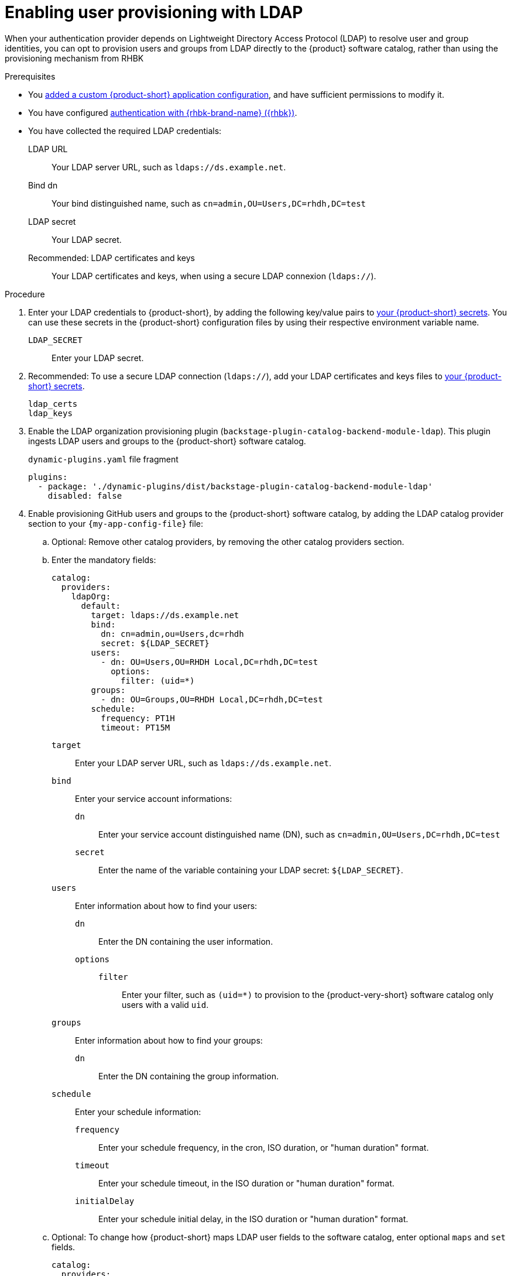 :_mod-docs-content-type: PROCEDURE

[id="enabling-user-provisioning-with-ldap"]
= Enabling user provisioning with LDAP

When your authentication provider depends on Lightweight Directory Access Protocol (LDAP) to resolve user and group identities, you can opt to provision users and groups from LDAP directly to the {product} software catalog, rather than using the provisioning mechanism from RHBK

.Prerequisites
* You link:{configuring-book-url}[added a custom {product-short} application configuration], and have sufficient permissions to modify it.

* You have configured xref:assembly-authenticating-with-rhbk[authentication with {rhbk-brand-name} ({rhbk})].

* You have collected the required LDAP credentials:

LDAP URL::
Your LDAP server URL, such as `ldaps://ds.example.net`.

Bind dn::
Your bind distinguished name, such as `cn=admin,OU=Users,DC=rhdh,DC=test`

LDAP secret::
Your LDAP secret.

Recommended: LDAP certificates and keys::
Your LDAP certificates and keys, when using a secure LDAP connexion (`ldaps://`).


.Procedure
. Enter your LDAP credentials to {product-short}, by adding the following key/value pairs to link:{configuring-dynamic-plugins-book-url}#provisioning-your-custom-configuration[your {product-short} secrets].
You can use these secrets in the {product-short} configuration files by using their respective environment variable name.

`LDAP_SECRET`::
Enter your LDAP secret.

. Recommended: To use a secure LDAP connection (`ldaps://`), add your LDAP certificates and keys files to link:{configuring-dynamic-plugins-book-url}#provisioning-your-custom-configuration[your {product-short} secrets].

`ldap_certs`::

`ldap_keys`::

. Enable the LDAP organization provisioning plugin (`backstage-plugin-catalog-backend-module-ldap`).
This plugin ingests LDAP users and groups to the {product-short} software catalog.
+
.`dynamic-plugins.yaml` file fragment
[source,yaml]
----
plugins:
  - package: './dynamic-plugins/dist/backstage-plugin-catalog-backend-module-ldap'
    disabled: false
----

. Enable provisioning GitHub users and groups to the {product-short} software catalog, by adding the LDAP catalog provider section to your `{my-app-config-file}` file:

.. Optional: Remove other catalog providers, by removing the other catalog providers section.

.. Enter the mandatory fields:
+
[source,yaml]
----
catalog:
  providers:
    ldapOrg:
      default:
        target: ldaps://ds.example.net
        bind:
          dn: cn=admin,ou=Users,dc=rhdh
          secret: ${LDAP_SECRET}
        users:
          - dn: OU=Users,OU=RHDH Local,DC=rhdh,DC=test
            options:
              filter: (uid=*)
        groups:
          - dn: OU=Groups,OU=RHDH Local,DC=rhdh,DC=test
        schedule:
          frequency: PT1H
          timeout: PT15M
----

`target`::
Enter your LDAP server URL, such as `ldaps://ds.example.net`.

`bind`::
Enter your service account informations:

`dn`:::
Enter your service account distinguished name (DN), such as `cn=admin,OU=Users,DC=rhdh,DC=test`

`secret`:::
Enter the name of the variable containing your LDAP secret: `${LDAP_SECRET}`.

`users`::
Enter information about how to find your users:

`dn`:::
Enter the DN containing the user information.

`options`:::

`filter`::::
Enter your filter, such as `(uid=*)` to provision to the {product-very-short} software catalog only users with a valid `uid`.

`groups`::
Enter information about how to find your groups:

`dn`:::
Enter the DN containing the group information.

`schedule`::
Enter your schedule information:

`frequency`:::
Enter your schedule frequency, in the cron, ISO duration, or "human duration" format.

`timeout`:::
Enter your schedule timeout, in the ISO duration or "human duration" format.

`initialDelay`:::
Enter your schedule initial delay, in the ISO duration or "human duration" format.

.. Optional: To change how {product-short} maps LDAP user fields to the software catalog, enter optional `maps` and `set` fields.
+
[source,yaml]
----
catalog:
  providers:
    ldapOrg:
      default:
        target: ldaps://ds.example.net
        bind:
          dn: cn=admin,ou=Users,dc=rhdh
          secret: ${LDAP_SECRET}
        users:
          - dn: OU=Users,OU=RHDH Local,DC=rhdh,DC=test
            options:
              filter: (uid=*)
            map:
              rdn: uid
              name: uid
              description: {}
              displayName: cn
              email: mail
              picture: {}
              memberOf: memberOf
            set:
              metadata.customField: 'hello'
        groups:
          - dn: OU=Groups,OU=RHDH Local,DC=rhdh,DC=test
        schedule:
          frequency: PT1H
          timeout: PT15M
----

`rdn`::
To change the default value: `uid`, enter the relative distinguished name of each entry.

`name`::
To change the default value: `uid`, enter the LDAP field to map to the {product-very-short} `metadata.name` field.

`description`::
To set a value, enter the LDAP field to map to the {product-very-short} `metadata.description` field.

`displayName`::
To change the default value: `cn`, enter the LDAP field to map to the {product-very-short} `metadata.displayName` field.

`email`::
To change the default value: `mail`, enter the LDAP field to map to the {product-very-short} `spec.profile.email` field.

`picture`::
To set a value, enter the LDAP field to map to the {product-very-short} `spec.profile.picture` field.

`memberOf`::
To change the default value: `memberOf`, enter the LDAP field to map to the {product-very-short} `spec.memberOf` field.

`set`::
To set a value, enter the hard coded JSON to apply to the entities after ingestion, such as `metadata.customField: 'hello'`.

.. Optional: To change how {product-short} maps LDAP group fields to the software catalog, enter optional `groups.maps` fields.
+
[source,yaml]
----
catalog:
  providers:
    ldapOrg:
      default:
        target: ldaps://ds.example.net
        bind:
          dn: cn=admin,ou=Users,dc=rhdh
          secret: ${LDAP_SECRET}
        users:
          - dn: OU=Users,OU=RHDH Local,DC=rhdh,DC=test
            options:
              filter: (uid=*)
        groups:
          - dn: OU=Groups,OU=RHDH Local,DC=rhdh,DC=test
            map:
              rdn: uid
              name: uid
              description: {}
              displayName: cn
              email: mail
              picture: {}
              memberOf: memberOf
              members: member
              type: groupType
            set:
              metadata.customField: 'hello'
        schedule:
          frequency: PT1H
          timeout: PT15M
----

`rdn`::
To change the default value: `cn`, enter the relative distinguished name of each entry.

`name`::
To change the default value: `cn`, enter the LDAP field to map to the {product-very-short} `metadata.name` field.

`description`::
To set a value, enter the LDAP field to map to the {product-very-short} `metadata.description` field.

`displayName`::
To change the default value: `cn`, enter the LDAP field to map to the {product-very-short} `metadata.displayName` field.

`email`::
To change the default value: `mail`, enter the LDAP field to map to the {product-very-short} `spec.profile.email` field.

`picture`::
To set a value, enter the LDAP field to map to the {product-very-short} `spec.profile.picture` field.

`memberOf`::
To change the default value: `memberOf`, enter the LDAP field to map to the {product-very-short} `spec.memberOf` field.

`members`::
To change the default value: `member`, enter the LDAP field to map to the {product-very-short} `spec.children` field.

`type`::
To change the default value: `groupType`, enter the LDAP field to map to the {product-very-short} `spec.type` field.

`set`::
To set a value, enter the hard coded JSON to apply to the entities after ingestion, such as `metadata.customField: 'hello'`.

.. Recommended: To use a secure LDAP connection (`ldaps://`), enter optional `tls` fields.
+
.Optional `tls` fields
[source,yaml]
----
catalog:
  providers:
    ldapOrg:
      default:
        target: ldaps://ds.example.net
        bind:
          dn: cn=admin,ou=Users,dc=rhdh
          secret: ${LDAP_SECRET}
        users:
ldapOrg:
  default:
    tls:
      rejectUnauthorized: true
      keys: '/path/to/keys.pem'
      certs: '/path/to/certs.pem'
----

`rejectUnauthorized`::
Set to `false` to allow self-signed certificates
+
[WARNING]
====
This option is not recommended for production.
====

`keys`::
Enter a file containing private keys in PEM format

`certs`::
Enter a file containing cert chains in PEM format

.. Optional: Enter configuration for vendor-specific attributes to set custom attribute names for distinguished names (DN) and universally unique identifiers (UUID) in LDAP directories.
Default values are defined per supported vendor and automatically detected.
+
[source,yaml]
----
catalog:
  providers:
    ldapOrg:
      default:
        vendor:
          dnAttributeName: customDN
          uuidAttributeName: customUUID
----

`dnAttributeName`::
Enter the attribute name that holds the distinguished name (DN) for an entry.

`uuidAttributeName`::
Enter the attribute name that holds a universal unique identifier (UUID) for an entry.

.. Optional: Enter low level users and groups configuration in the `options` subsection.
+
[source,yaml]
----
catalog:
  providers:
    ldapOrg:
      default:
        target: ldaps://ds.example.net
        bind:
          dn: cn=admin,ou=Users,dc=rhdh
          secret: ${LDAP_SECRET}
        users:
          options:
            scope: sub
            filter: (uid=*)
            attributes:
              - cn
              - uid
              - description
            paged:
            pageSize: 500
        groups:
          options:
            scope: sub
            filter: (cn=*)
            attributes:
              - cn
              - uid
              - description
            paged:
              pageSize: 500
              pagePause: true
----

`scope`::
To change the default value: `one`, enter how deep the search should go within the directory tree:
* `base` to search only the base DN.
* `one` to search one level below the base DN.
* `sub` to search all descendant entries.

`filter`::
To change the default value: `(objectclass=*)`, enter your LDAP filter.
With the default mapping:
* For users, enter `(uid=*)` to make sure only users with valid uid field is synced, since users without uid will cause error and ingestion fails.
* For groups, enter `(cn=*)`
+
[TIP]
====
When you change the mapping, also update the filter.
====

`attributes`::
To change the default value: all attributes `['*', '+']`, enter the array of attribute names to import from LDAP.

`paged`::
Enter a value to enable paged results.

`pageSize`:::
Enter a value to set the results page size, such as `500`.

`pagePause`:::
Enter `true` to tell the client to wait for the asynchronous results of the next page,
when the page limit has been reached.


.Verification
* To verify user and group provisioning, check the console logs.
+
Successful synchronization example:
+
[source,json]
----
2025-10-15T20:45:49.072Z catalog info Read 4 LDAP users and 6 LDAP groups in 0.3 seconds. Committing... class="LdapOrgEntityProvider" taskId="LdapOrgEntityProvider:default:refresh" taskInstanceId="9bb48fd5-2f55-4096-9fd0-61cee6679952" trace_id="6a318e2eadba84e20df773948668aa4c" span_id="cbec568cb6e64985" trace_flags="01"
2025-10-15T20:45:49.075Z catalog info Committed 4 LDAP users and 6 LDAP groups in 0.0 seconds. class="LdapOrgEntityProvider" taskId="LdapOrgEntityProvider:default:refresh" taskInstanceId="9bb48fd5-2f55-4096-9fd0-61cee6679952" trace_id="6a318e2eadba84e20df773948668aa4c" span_id="cbec568cb6e64985" trace_flags="01"
----
